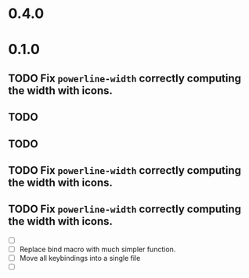 * 0.4.0

* 0.1.0
** TODO Fix =powerline-width= correctly computing the width with icons.
** TODO 
** TODO 
** TODO Fix =powerline-width= correctly computing the width with icons.
** TODO Fix =powerline-width= correctly computing the width with icons.
 - [ ] 
 - [ ] Replace bind macro with much simpler function.
 - [ ] Move all keybindings into a single file 
 - [ ]
